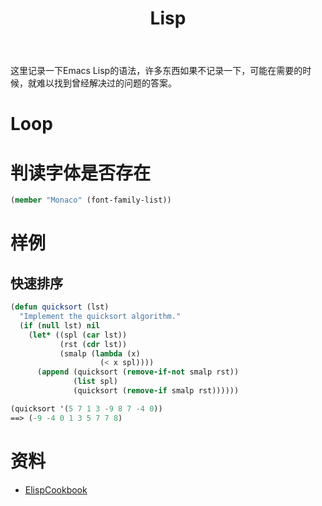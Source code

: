 #+TITLE: Lisp
#+LINK_UP: index.html
#+LINK_HOME: index.html
#+OPTIONS: H:3 num:t toc:2 \n:nil @:t ::t |:t ^:{} -:t f:t *:t <:t

这里记录一下Emacs Lisp的语法，许多东西如果不记录一下，可能在需要的时候，就难以找到曾经解决过的问题的答案。

* Loop

* 判读字体是否存在
  #+BEGIN_SRC lisp
    (member "Monaco" (font-family-list))
  #+END_SRC

* 样例
** 快速排序
   #+BEGIN_SRC emacs-lisp
     (defun quicksort (lst)
       "Implement the quicksort algorithm."
       (if (null lst) nil
         (let* ((spl (car lst))
                (rst (cdr lst))
                (smalp (lambda (x)
                         (< x spl))))
           (append (quicksort (remove-if-not smalp rst))
                   (list spl)
                   (quicksort (remove-if smalp rst))))))

     (quicksort '(5 7 1 3 -9 8 7 -4 0))
     ==> (-9 -4 0 1 3 5 7 7 8)
   #+END_SRC

* 资料
  - [[http://www.emacswiki.org/emacs/ElispCookbook][ElispCookbook]]
